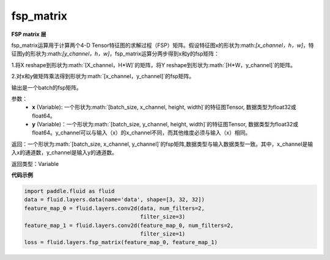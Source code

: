 .. _cn_api_fluid_layers_fsp_matrix:

fsp_matrix
-------------------------------

.. py:function:: paddle.fluid.layers.fsp_matrix(x, y)

**FSP matrix 层**

fsp_matrix运算用于计算两个4-D Tensor特征图的求解过程（FSP）矩阵。假设特征图x的形状为:math:`[x_channel，h，w]`，特征图y的形状为:math:`[y_channel，h，w]`，fsp_matrix运算分两步得到x和y的fsp矩阵：

1.将X reshape到形状为:math:`[X_channel，H*W]`的矩阵，将Y reshape到形状为:math:`[H*W，y_channel]`的矩阵。

2.对x和y做矩阵乘法得到形状为:math:`[x_channel，y_channel]`的fsp矩阵。

输出是一个batch的fsp矩阵。

参数：
    - **x** (Variable): 一个形状为:math:`[batch_size, x_channel, height, width]`的特征图Tensor, 数据类型为float32或float64。
    - **y** (Variable)：一个形状为:math:`[batch_size, y_channel, height, width]`的特征图Tensor, 数据类型为float32或float64。y_channel可以与输入（x）的x_channel不同，而其他维度必须与输入（x）相同。

返回：一个形状为:math:`[batch_size, x_channel, y_channel]`的fsp矩阵,数据类型与输入数据类型一致。其中，x_channel是输入x的通道数，y_channel是输入y的通道数。

返回类型：Variable

**代码示例**

..  code-block:: python

    import paddle.fluid as fluid
    data = fluid.layers.data(name='data', shape=[3, 32, 32])
    feature_map_0 = fluid.layers.conv2d(data, num_filters=2,
                                        filter_size=3)
    feature_map_1 = fluid.layers.conv2d(feature_map_0, num_filters=2,
                                        filter_size=1)
    loss = fluid.layers.fsp_matrix(feature_map_0, feature_map_1)

